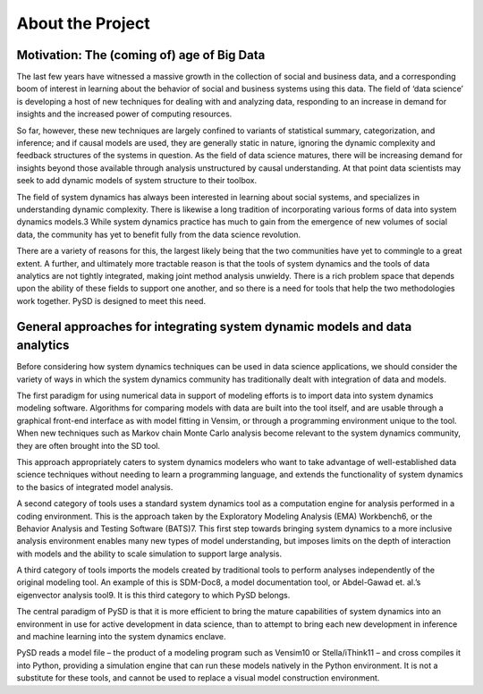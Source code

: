 About the Project
=================


Motivation: The (coming of) age of Big Data
-------------------------------------------
The last few years have witnessed a massive growth in the collection of social and business data, and a corresponding boom of interest in learning about the behavior of social and business systems using this data. The field of ‘data science’ is developing a host of new techniques for dealing with and analyzing data, responding to an increase in demand for insights and the increased power of computing resources.

So far, however, these new techniques are largely confined to variants of statistical summary, categorization, and inference; and if causal models are used, they are generally static in nature, ignoring the dynamic complexity and feedback structures of the systems in question. As the field of data science matures, there will be increasing demand for insights beyond those available through analysis unstructured by causal understanding. At that point data scientists may seek to add dynamic models of system structure to their toolbox.

The field of system dynamics has always been interested in learning about social systems, and specializes in understanding dynamic complexity. There is likewise a long tradition of incorporating various forms of data into system dynamics models.3 While system dynamics practice has much to gain from the emergence of new volumes of social data, the community has yet to benefit fully from the data science revolution.

There are a variety of reasons for this, the largest likely being that the two communities have yet to commingle to a great extent. A further, and ultimately more tractable reason is that the tools of system dynamics and the tools of data analytics are not tightly integrated, making joint method analysis unwieldy. There is a rich problem space that depends upon the ability of these fields to support one another, and so there is a need for tools that help the two methodologies work together. PySD is designed to meet this need.


General approaches for integrating system dynamic models and data analytics
---------------------------------------------------------------------------
Before considering how system dynamics techniques can be used in data science applications, we should consider the variety of ways in which the system dynamics community has traditionally dealt with integration of data and models. 

The first paradigm for using numerical data in support of modeling efforts is to import data into system dynamics modeling software. Algorithms for comparing models with data are built into the tool itself, and are usable through a graphical front-end interface as with model fitting in Vensim, or through a programming environment unique to the tool. When new techniques such as Markov chain Monte Carlo analysis become relevant to the system dynamics community, they are often brought into the SD tool.
 
This approach appropriately caters to system dynamics modelers who want to take advantage of well-established data science techniques without needing to learn a programming language, and extends the functionality of system dynamics to the basics of integrated model analysis.

A second category of tools uses a standard system dynamics tool as a computation engine for analysis performed in a coding environment. This is the approach taken by the Exploratory Modeling Analysis (EMA) Workbench6, or the Behavior Analysis and Testing Software (BATS)7. This first step towards bringing system dynamics to a more inclusive analysis environment enables many new types of model understanding, but imposes limits on the depth of interaction with models and the ability to scale simulation to support large analysis.

A third category of tools imports the models created by traditional tools to perform analyses independently of the original modeling tool. An example of this is SDM-Doc8, a model documentation tool, or Abdel-Gawad et. al.’s eigenvector analysis tool9. It is this third category to which PySD belongs. 
 
The central paradigm of PySD is that it is more efficient to bring the mature capabilities of system dynamics into an environment in use for active development in data science, than to attempt to bring each new development in inference and machine learning into the system dynamics enclave.

PySD reads a model file – the product of a modeling program such as Vensim10 or Stella/iThink11 – and cross compiles it into Python, providing a simulation engine that can run these models natively in the Python environment. It is not a substitute for these tools, and cannot be used to replace a visual model construction environment.


